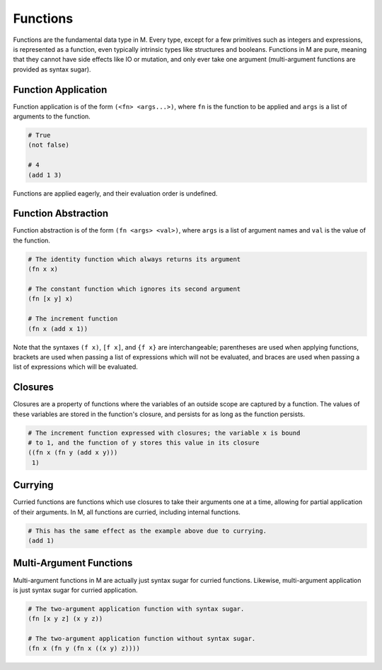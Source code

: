 .. _sect-functions:

*********
Functions
*********

Functions are the fundamental data type in M. Every type, except for a few
primitives such as integers and expressions, is represented as a function, 
even typically intrinsic types like structures and booleans. Functions in M are 
pure, meaning that they cannot have side effects like IO or mutation, and only 
ever take one argument (multi-argument functions are provided as syntax sugar).

Function Application
====================

Function application is of the form ``(<fn> <args...>)``, where ``fn`` is the 
function to be applied and ``args`` is a list of arguments to the function.

.. code-block:: lisp

    # True
    (not false)

    # 4
    (add 1 3)

Functions are applied eagerly, and their evaluation order is undefined.

Function Abstraction
====================

Function abstraction is of the form ``(fn <args> <val>)``, where ``args`` is 
a list of argument names and ``val`` is the value of the function.

.. code-block:: lisp

    # The identity function which always returns its argument
    (fn x x)

    # The constant function which ignores its second argument
    (fn [x y] x)

    # The increment function
    (fn x (add x 1))

Note that the syntaxes ``(f x)``, ``[f x]``, and ``{f x}`` are interchangeable;
parentheses are used when applying functions, brackets are used when passing a 
list of expressions which will not be evaluated, and braces are used when 
passing a list of expressions which will be evaluated.

Closures
========

Closures are a property of functions where the variables of an outside scope are
captured by a function. The values of these variables are stored in the
function's closure, and persists for as long as the function persists.

.. code-block:: lisp

    # The increment function expressed with closures; the variable x is bound
    # to 1, and the function of y stores this value in its closure
    ((fn x (fn y (add x y))) 
     1)

Currying
========

Curried functions are functions which use closures to take their arguments one
at a time, allowing for partial application of their arguments. In M, all
functions are curried, including internal functions.

.. code-block:: lisp

    # This has the same effect as the example above due to currying.
    (add 1)

Multi-Argument Functions
========================

Multi-argument functions in M are actually just syntax sugar for curried
functions. Likewise, multi-argument application is just syntax sugar for 
curried application.

.. code-block:: lisp

    # The two-argument application function with syntax sugar.
    (fn [x y z] (x y z))

    # The two-argument application function without syntax sugar.
    (fn x (fn y (fn x ((x y) z))))
